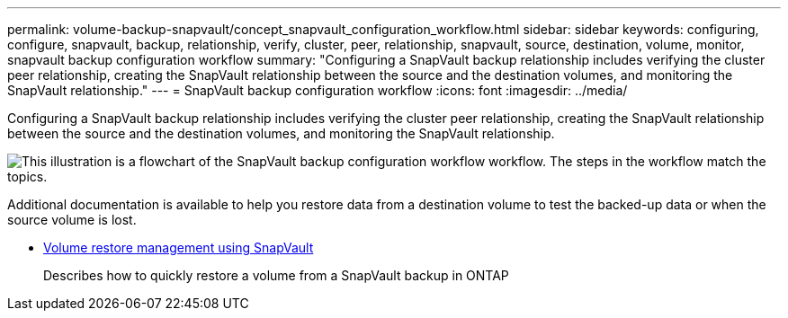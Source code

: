 ---
permalink: volume-backup-snapvault/concept_snapvault_configuration_workflow.html
sidebar: sidebar
keywords: configuring, configure, snapvault, backup, relationship, verify, cluster, peer, relationship, snapvault, source, destination, volume, monitor, snapvault backup configuration workflow
summary: "Configuring a SnapVault backup relationship includes verifying the cluster peer relationship, creating the SnapVault relationship between the source and the destination volumes, and monitoring the SnapVault relationship."
---
= SnapVault backup configuration workflow
:icons: font
:imagesdir: ../media/

[.lead]
Configuring a SnapVault backup relationship includes verifying the cluster peer relationship, creating the SnapVault relationship between the source and the destination volumes, and monitoring the SnapVault relationship.

image::../media/snapvault_workflow.gif[This illustration is a flowchart of the SnapVault backup configuration workflow workflow. The steps in the workflow match the topics.]

Additional documentation is available to help you restore data from a destination volume to test the backed-up data or when the source volume is lost.


* xref:../volume-restore-snapvault/index.html[Volume restore management using SnapVault]
+
Describes how to quickly restore a volume from a SnapVault backup in ONTAP

// 2022-6-30, feedback from Ed to move Additional info statement to this topic
// BURT 1448684, 31 JAN 2022
